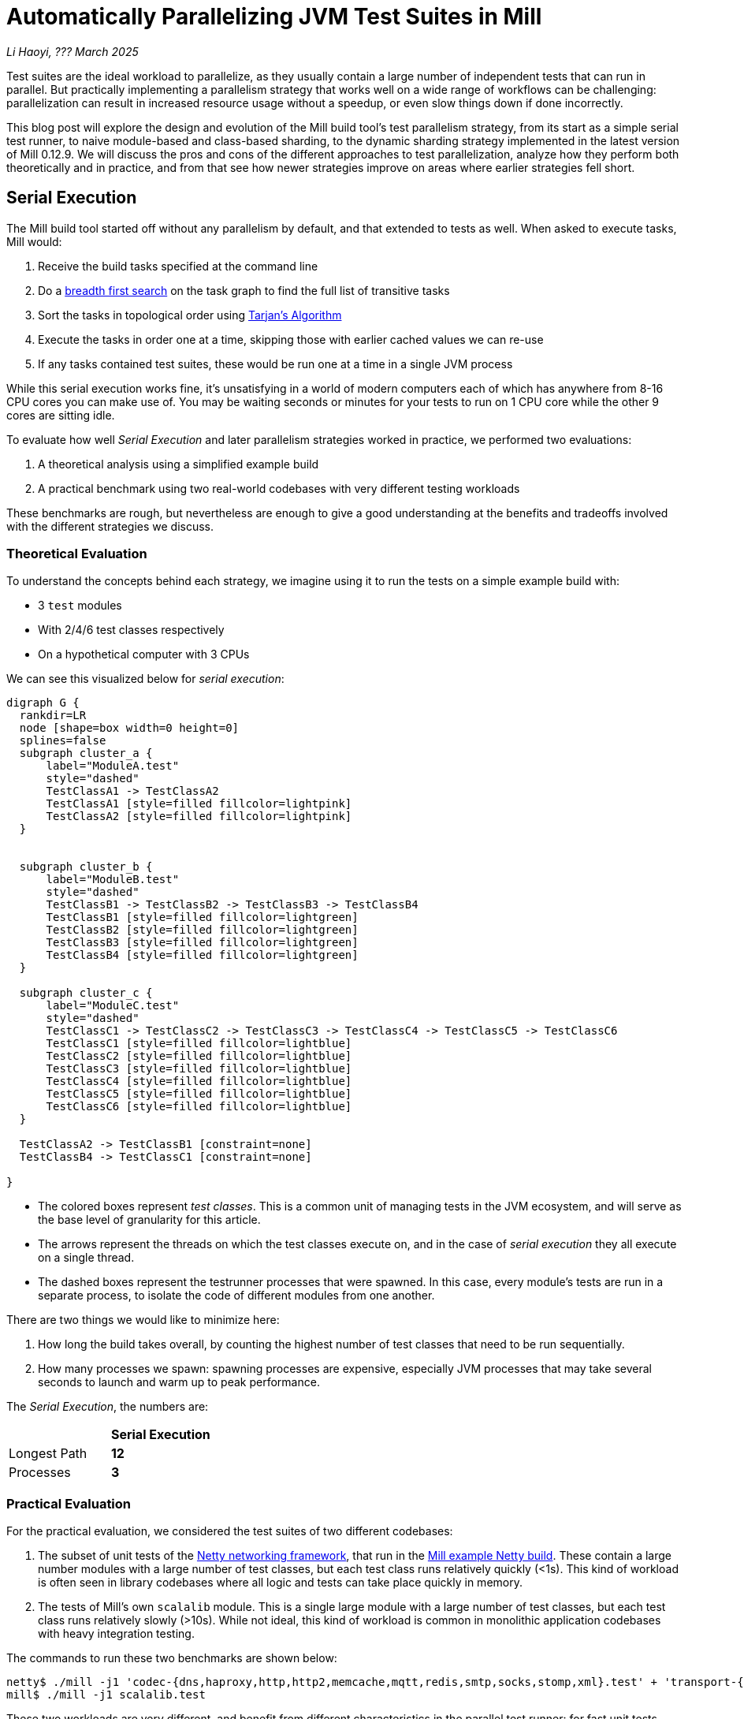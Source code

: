 // tag::header[]

# Automatically Parallelizing JVM Test Suites in Mill

:author: Li Haoyi
:revdate: ??? March 2025

_{author}, {revdate}_

Test suites are the ideal workload to parallelize, as they usually contain a large
number of independent tests that can run in parallel. But practically implementing
a parallelism strategy that works well on a wide range of workflows can be challenging:
parallelization can result in increased resource usage without a speedup, or even
slow things down if done incorrectly.

This blog post will explore the design and evolution of the Mill build tool's test parallelism
strategy, from its start as a simple serial test runner, to naive module-based and
class-based sharding, to the dynamic sharding strategy implemented in the latest
version of Mill 0.12.9. We will discuss the pros and cons of the different approaches to
test parallelization, analyze how they perform both theoretically and in practice,
and from that see how newer strategies improve on areas where earlier strategies fell short.

// end::header[]


## Serial Execution

The Mill build tool started off without any parallelism by default, and that extended to
tests as well. When asked to execute tasks, Mill would:

1. Receive the build tasks specified at the command line
2. Do a https://en.wikipedia.org/wiki/Breadth-first_search[breadth first search] on the task graph to find the full list of transitive tasks
3. Sort the tasks in topological order using https://en.wikipedia.org/wiki/Tarjan%27s_strongly_connected_components_algorithm[Tarjan's Algorithm]
4. Execute the tasks in order one at a time, skipping those with earlier cached values we can re-use
5. If any tasks contained test suites, these would be run one at a time in a single JVM process


While this serial execution works fine, it's unsatisfying in a world of modern
computers each of which has anywhere from 8-16 CPU cores you can make use of. You may be
waiting seconds or minutes for your tests to run on 1 CPU core while the other 9 cores are sitting idle.

To evaluate how well _Serial Execution_ and later parallelism strategies worked in practice,
we performed two evaluations:

1. A theoretical analysis using a simplified example build
2. A practical benchmark using two real-world codebases with very different testing workloads

These benchmarks are rough, but nevertheless are enough to give
a good understanding at the benefits and tradeoffs involved with
the different strategies we discuss.

### Theoretical Evaluation

To understand the concepts behind each strategy, we imagine using it to run the tests
on a simple example build with:

* 3 `test` modules
* With 2/4/6 test classes respectively
* On a hypothetical computer with 3 CPUs

We can see this visualized below for _serial execution_:

```graphviz
digraph G {
  rankdir=LR
  node [shape=box width=0 height=0]
  splines=false
  subgraph cluster_a {
      label="ModuleA.test"
      style="dashed"
      TestClassA1 -> TestClassA2
      TestClassA1 [style=filled fillcolor=lightpink]
      TestClassA2 [style=filled fillcolor=lightpink]
  }


  subgraph cluster_b {
      label="ModuleB.test"
      style="dashed"
      TestClassB1 -> TestClassB2 -> TestClassB3 -> TestClassB4
      TestClassB1 [style=filled fillcolor=lightgreen]
      TestClassB2 [style=filled fillcolor=lightgreen]
      TestClassB3 [style=filled fillcolor=lightgreen]
      TestClassB4 [style=filled fillcolor=lightgreen]
  }

  subgraph cluster_c {
      label="ModuleC.test"
      style="dashed"
      TestClassC1 -> TestClassC2 -> TestClassC3 -> TestClassC4 -> TestClassC5 -> TestClassC6
      TestClassC1 [style=filled fillcolor=lightblue]
      TestClassC2 [style=filled fillcolor=lightblue]
      TestClassC3 [style=filled fillcolor=lightblue]
      TestClassC4 [style=filled fillcolor=lightblue]
      TestClassC5 [style=filled fillcolor=lightblue]
      TestClassC6 [style=filled fillcolor=lightblue]
  }

  TestClassA2 -> TestClassB1 [constraint=none]
  TestClassB4 -> TestClassC1 [constraint=none]

}
```

* The colored boxes represent _test classes_. This is a common unit of managing tests in
  the JVM ecosystem, and will serve as the base level of granularity for this article.

* The arrows represent the threads on which the test classes execute on, and in the case
  of _serial execution_ they all execute on a single thread.

* The dashed boxes represent the testrunner processes that were spawned. In this case,
  every module's tests are run in a separate process, to isolate the code of different
  modules from one another.

There are two things we would like to minimize here:

1. How long the build takes overall, by counting the highest number of test classes that
   need to be run sequentially.
2. How many processes we spawn: spawning processes are expensive, especially
   JVM processes that may take several seconds to launch and warm up to peak performance.

The _Serial Execution_, the numbers are:

|===
|                | *Serial Execution*
| Longest Path   | *12*
| Processes | *3*
|===

### Practical Evaluation

For the practical evaluation, we considered the test suites of two different codebases:

1. The subset of unit tests of the https://github.com/netty/netty[Netty networking framework],
   that run in the xref:mill:ROOT:comparisons/maven.adoc[Mill example Netty build].
   These contain a large number modules with a large number of test classes,
   but each test class runs relatively quickly (<1s). This kind of workload is often
   seen in library codebases where all logic and tests can take place quickly in memory.

2. The tests of Mill's own `scalalib` module. This is a single large module with a
   large number of test classes, but each test class runs relatively slowly (>10s). While
   not ideal, this kind of workload is common in monolithic application codebases with
   heavy integration testing.

The commands to run these two benchmarks are shown below:

```bash
netty$ ./mill -j1 'codec-{dns,haproxy,http,http2,memcache,mqtt,redis,smtp,socks,stomp,xml}.test' + 'transport-{blockhound-tests,native-unix-common,sctp}.test'
mill$ ./mill -j1 scalalib.test
```

These two workloads are very different, and benefit from different characteristics in the
parallel test runner: for fast unit tests minimizing the number of processes spawned is
important, whereas for slower integrations test the process overhead is small compared to
the time taken to run even a single test.

We will see how these numbers vary as we explore different testing strategies
below, but as a baseline the time taken for running these test suites under _Serial Execution_
is as follows

|===
|  | *Serial Execution*
| Netty unit tests | *28s*
| Mill scalalib tests | *502s*
|===

These results are run ad-hoc on my M1 Macbook Pro with 10 cores. The exact numbers will
vary based on what test suite you chose and on what hardware you run them, but the overall trends
and conclusions should be the same.


## Module Sharding

Mill has always task-level parallelism opt-in via the `-j`/`--jobs`
flag (the name taken from the https://en.wikipedia.org/wiki/Make_%28software%29[Make tool]),
and it became the default in Mill `0.12.0` to use
all cores on your system. During testing, typically each Mill module `foo` would
have a single `foo.test` sub-module associated with it with a single `foo.test.testForked` task.
This means that Mill's _task-level parallelism_ would effectively parallelizes your test suites
at a _module level_.

One consequence of this is that if your codebase was broken up into many small modules,
each module's tests could run in parallel. But if your codebase had a few large modules
you may not be able to really use all the CPU cores available on your machine.

Visualizing this on the theoretical example we saw earlier:

```graphviz
digraph G {
  rankdir=LR
  node [shape=box width=0 height=0]

  subgraph cluster_c {
      label="ModuleC.test"
      style="dashed"
      TestClassC1 -> TestClassC2 -> TestClassC3 -> TestClassC4 -> TestClassC5 -> TestClassC6
      TestClassC1 [style=filled fillcolor=lightblue]
      TestClassC2 [style=filled fillcolor=lightblue]
      TestClassC3 [style=filled fillcolor=lightblue]
      TestClassC4 [style=filled fillcolor=lightblue]
      TestClassC5 [style=filled fillcolor=lightblue]
      TestClassC6 [style=filled fillcolor=lightblue]
  }

  subgraph cluster_b {
      label="ModuleB.test"
      style="dashed"
      TestClassB1 -> TestClassB2 -> TestClassB3 -> TestClassB4
      TestClassB1 [style=filled fillcolor=lightgreen]
      TestClassB2 [style=filled fillcolor=lightgreen]
      TestClassB3 [style=filled fillcolor=lightgreen]
      TestClassB4 [style=filled fillcolor=lightgreen]
  }

  subgraph cluster_a {
      label="ModuleA.test"
      style="dashed"
      TestClassA1 -> TestClassA2
      TestClassA1 [style=filled fillcolor=lightpink]
      TestClassA2 [style=filled fillcolor=lightpink]
  }
}
```


|===
| | Serial Execution | *Module Sharding*
| Longest Path   | 12 | *6*
| Processes | 3 | *3*
|===


We can see that because the three modules have different numbers of test classes
within them, `ModuleA.test` finishes first and that thread is idle until `ModuleB.test` and
`ModuleC.test` finish later. While not ideal, this is a significant improvement over
_Serial Execution_ in our theoretical example, shortening the longest path from 12
test suites to 6 while preserving the number of processes spawned at 3.


The practical benchmarks also show significant improvements for the Netty unit tests,
running 3x faster as they can take full advantage of the parallel cores on the machine.
However the Mill scalalib tests show no significant speedup, as the benchmark is a single
large module that does not benefit from module sharding.

|===
|  | *Serial Execution* |  *Module Sharding*
| Netty unit tests | 28s | *10s*
| Mill scalalib tests | 502s | *477s*
|===

While in theory it would be ideal to break up the Mill's scalalib into multiple smaller modules
each with their own test suite, doing so is tedious and manual, and realistically does
not happen as often or as quickly as you might like. Thus a build tool testing strategy needs
to be able to handle these large monolithic modules and test suites in some reasonable manner.

## Static Sharding

To work around the limitations of module sharding, Mill `0.12.0` introduced _static sharding_
via the `def testForkGrouping` flag. This allows the developer to take the `Seq[String]` containing
all the test class names and return a nested `Seq[Seq[String]]` with the original list broken down
into groups. Each test group would run in parallel in a separate process in a separate folder,
but within each group the tests would still run sequentially.

For example, the following configuration would take the list of test classes
and break it down into 1-element groups:

```scala
def testForkGrouping = discoveredTestClasses().grouped(1).toSeq
```

Using static test sharding, the execution of the test suites in our theoretical example now
has each test class assigned its own process (dashed boxes), and those processes
making full use of the three cores available in the example:

```graphviz
digraph G {
  rankdir=LR
  node [shape=box width=0 height=0]


  style="dashed"


  TestClassB1 -> TestClassB4 -> TestClassC3 -> TestClassC6
  TestClassA2 -> TestClassB3 -> TestClassC2 -> TestClassC5
  TestClassA1 -> TestClassB2 -> TestClassC1 -> TestClassC4

  subgraph cluster_c1 { label=""; TestClassC1 [style=filled fillcolor=lightblue] }
  subgraph cluster_c2 { label=""; TestClassC2 [style=filled fillcolor=lightblue] }
  subgraph cluster_c3 { label=""; TestClassC3 [style=filled fillcolor=lightblue] }
  subgraph cluster_c4 { label=""; TestClassC4 [style=filled fillcolor=lightblue] }
  subgraph cluster_c5 { label=""; TestClassC5 [style=filled fillcolor=lightblue] }
  subgraph cluster_c6 { label=""; TestClassC6 [style=filled fillcolor=lightblue] }


  subgraph cluster_b1 { label=""; TestClassB1 [style=filled fillcolor=lightgreen] }
  subgraph cluster_b2 { label=""; TestClassB2 [style=filled fillcolor=lightgreen] }
  subgraph cluster_b3 { label=""; TestClassB3 [style=filled fillcolor=lightgreen] }
  subgraph cluster_b4 { label=""; TestClassB4 [style=filled fillcolor=lightgreen] }



  subgraph cluster_a1 { label=""; TestClassA1 [style=filled fillcolor=lightpink] }
  subgraph cluster_a2 { label=""; TestClassA2 [style=filled fillcolor=lightpink] }
}
```

|===
| | Serial Execution | Module Sharding | *Static Sharding*
| Longest Path   | 12 | 6 | *4*
| Processes | 3 | 3 | *12*
|===

Here we have shortened the longest path further, from 6 test suites to just 4. However, it has
come at the cost of spawning significantly more processes, as each 1-testclass group
is allocated its own process.

Our practical benchmarks reflect this change as well:

|===
| | Serial Execution | Module Sharding | *Static Sharding*
| Netty unit tests | 28s | 10s | *51s*
| Mill scalalib tests | 502s | 477s | *181s*
|===

* In the Netty unit test benchmark which have lots of small fast test classes, spawning a process for each test
  suite is very expensive. We see the time taken to run all tests ballooning from 10s to 51s, as
  any improvement in parallelism is dominated by the cost of spawning the additional processes

* For the Mill scalalib test benchmark which have test classes that take 10s of seconds, so spawning a process for
  each is a much smaller cost. And so the increased parallelism is able to provide a 2-3x speedup

The basic problem with static test sharding is that the ideal sharding depends on the
runtime characteristics of your test suite.
Small, fast test classes would benefit from having a coarse-grained sharding
with many test classes per group. Large, slow test classes would prefer from a fine-grained
sharding with only one test class per group. But figuring out the ideal sharding for
a given test suite can only be figured out experimentally, and
keeping the sharding optimal as the test suite evolves is basically impossible.

Although group-based parallelism serves as a reasonable band-aid for specific modules
with large numbers of tests where you can put in the effort to enable and tune the
grouping to an appropriate granularity, it requires too much fiddling and tuning to
provide its benefits, and could easily make things worse if misconfigured! Thus it
could never be turned on by default.

## Dynamic Sharding

To try and solve the problems with static test sharding,
https://github.com/com-lihaoyi/mill/pull/4614[mill#4614] introduced dynamic sharding
using a process pool, enabled via `def testParallelism = true`.
The idea was that you never had more the `NUM_CPUS` tests running
in parallel anyway, so you could just spawn `NUM_CPUS` child processes and have
those processes pull tests off a queue and run them until the queue is empty.
This meant the JVM startup overhead was proportional to `O(NUM_CPUS)` rather than `O(NUM_TESTS)`,
a much smaller number resulting in much smaller JVM overhead overall.

One caveat is that test classes from different modules do still need different processes,
and so if a process is available to run a test class but the process was spawned
from a different module as that test class, the process will need to be shut down and
a new one created for the new test class's module.

If you consider this approach on our theoretical example, the execution looks something like this:

```graphviz
digraph G {
  rankdir=LR
  node [shape=box width=0 height=0]


  style="dashed"

  TestClassB1 -> TestClassB4 -> TestClassC3 -> TestClassC6
  TestClassA2 -> TestClassB3 -> TestClassC2 -> TestClassC5
  TestClassA1 -> TestClassB2 -> TestClassC1 -> TestClassC4


  subgraph cluster_c1 {
    TestClassC1 [style=filled fillcolor=lightblue]
    TestClassC4 [style=filled fillcolor=lightblue]
  }


  subgraph cluster_c2 {
    TestClassC2 [style=filled fillcolor=lightblue]
    TestClassC5 [style=filled fillcolor=lightblue]
  }

  subgraph cluster_c3 {
    TestClassC3 [style=filled fillcolor=lightblue]
    TestClassC6 [style=filled fillcolor=lightblue]
  }


  subgraph cluster_b1 {
    TestClassB1 [style=filled fillcolor=lightgreen]
    TestClassB4 [style=filled fillcolor=lightgreen]
  }
  subgraph cluster_b2 {
    TestClassB2 [style=filled fillcolor=lightgreen]
  }
  subgraph cluster_b3 {
    TestClassB3 [style=filled fillcolor=lightgreen]
  }

  subgraph cluster_a1 {
    TestClassA1 [style=filled fillcolor=lightpink]
  }
  subgraph cluster_a2 {
    TestClassA2 [style=filled fillcolor=lightpink]
  }

}
```

|===
| | Serial Execution | Module Sharding | Static Sharding | *Dynamic Sharding*
| Longest Path   | 12 | 6 | 4 | *4*
| Processes | 3 | 3 | 12 | *8*
|===

Above, you can see that first `A1`, `A2`, and `B1` are scheduled
and each assigned a process (dashed boxes). When `A1` and `A2` finish, new processes
need to be spawned to run `B2` and `B3`, but when
`B1` finishes the same process can run `B4`. Later, `C1`, `C2`,
and `C3` run, and when they finish we can re-use the process for running
`C4`, `C5`, and `C6` respectively.

This sharing and re-use of processes is able to bring down the
number from 12 to 8 in our theoretical example, while preserving the
longest path at 4. However, 8 is still much more than the 3 processes that
_serial execution_ or _module sharding_ needed, indicating that this approach does
still add significant process overhead that the more naive approaches
do not.

This different in the number of processes reflects in the practical benchmarks below:

|===
| | Serial Execution | Module Sharding | Static Sharding  | *Dynamic Sharding*
| Netty unit tests | 28s | 10s | 51s | *21s*
| Mill scalalib tests | 502s | 477s | 181s | *160s*
|===

Here we can see that both the Netty unit test benchmark and the Mill scalalib
benchmark show a significant speedup using _dynamic sharding_ over _static sharding_, which can
be attributed to the reduced number of processes being spawned. However,
despite the speedup the Netty unit test benchmark is still 2x slower than the
more naive _module sharding_ approach we discussed earlier.

From the diagram above, we can see the nature of the problem: although the dynamic
sharding approach can re-use the processes where possible, the way it schedules
test classes does not optimize for re-use: ideally we would want `A1` and `A2` to
share one process, `B1` `B2` `B3` `B4` to share another process, etc. But because
we are scheduling tests to run arbitrarily without regard to re-use, each thread
ends up running tests from different modules rather often, with each such change
forcing a new process to be spawned.


## Biased Dynamic Sharding

The last piece of the puzzle is to use _dynamic test sharding_, but to bias the Mill
scheduler to running the _first_ test process for each module as soon as possible,
and _subsequent_ processes only later if there were no other first-processes to run.

Essentially, what biased dynamic sharding does is try to minimize the number of
processes each module's test suite will run: If the scheduler has a choice between
spawning a second process for `ModuleA` or the first process for `ModuleB`, it should
prioritize the first process for `ModuleB`. This gives the existing first process
for `ModulaA` a chance to complete its current work item and pick up the next one,
without needing to spawn a second process to do so.

Simulating this on our theoretical example, execution ends up looking like this:

```graphviz
digraph G {
  rankdir=LR
  node [shape=box width=0 height=0]


  style="dashed"
  subgraph cluster_c1 {
    TestClassC1 [style=filled fillcolor=lightblue]
    TestClassC2 [style=filled fillcolor=lightblue]
    TestClassC3 [style=filled fillcolor=lightblue]
    TestClassC4 [style=filled fillcolor=lightblue]

  }
  subgraph cluster_b1 {
    TestClassB1 [style=filled fillcolor=lightgreen]
    TestClassB2 [style=filled fillcolor=lightgreen]
    TestClassB3 [style=filled fillcolor=lightgreen]
    TestClassB4 [style=filled fillcolor=lightgreen]

  }




  subgraph cluster_a1 {
    TestClassA1 [style=filled fillcolor=lightpink]
    TestClassA2 [style=filled fillcolor=lightpink]

  }
  subgraph cluster_c5 {
    TestClassC5 [style=filled fillcolor=lightblue]
    TestClassC6 [style=filled fillcolor=lightblue]
  }



  TestClassA1 -> TestClassA2 -> TestClassC5 -> TestClassC6
  TestClassB1 -> TestClassB2 -> TestClassB3 -> TestClassB4

  TestClassC1 -> TestClassC2 -> TestClassC3 -> TestClassC4
}
```

|===
| | Serial Execution | Module Sharding | Static Sharding | Dynamic Sharding | *Biased Dynamic Sharding*
| Longest Path   | 12 | 6 | 4 | 4 | *4*
| Processes | 3 | 3 | 12 | 8 | *4*
|===

In the diagram above, we can see that biased dynamic sharding is able
to maintain the longest path at length 4, while reducing the number of processes it
needs to spawn (dashed boxes) from 8 to 4. We can see that each of `ModuleA` (red)
`ModuleB` (green) and `ModuleC` (blue)
is assigned a single process to do all of its work, and only when there is a thread free
(when `A1` and `A2` have completed) is `ModuleC` given the idle thread to parallelize
its remaining test classes.

This is a strict improvement over the previous dynamic sharding and static sharding
approaches, and it is reflected in the practical benchmarks where both Netty unit
tests and Mill scalalib tests show speedups over the previous _dynamic sharding_ approach:

|===
| | Serial Execution | Module Sharding | Static Sharding | Dynamic Sharding | *Biased Dynamic Sharding*
| Netty unit tests | 28s | 10s | 51s | 21s | *12s*
| Mill scalalib tests | 502s | 477s | 181s | 160s | *132s*
|===

Notably, the Netty unit tests benchmark is now comparable to the performance we were
seeing with module sharding! Although there is still a slight slowdown in the
practical benchmark - presumably from the slight increase in the number of spawned JVMs
we see in the theoretical analysis - it is not longer a large 2-5x slowdown we see in
_static sharding_ and _dynamic sharding_. We have finally achieved a test parallelization
strategy that is flexible enough to handle widely varying workloads and providing
good performance without manual tuning, which is something prior attempts at
parallelizing test suites fell short at.

## Maven Comparison

Netty is normally built using Maven: the Mill build we use in the article is non-standard
and used mainly as a xref:mill:ROOT:comparisons/maven.adoc[Case Study Comparison].
This begs the question of how Mill's parallel testing approach compares with the default
Maven build that Netty ships with. To run the same subset of unit test suites using Maven that we
ran using Mill in the above examples, you can use the following commands:

```bash
# Maven Serial
mvn -pl codec-dns,codec-haproxy,codec-http,codec-http2,codec-memcache,codec-mqtt,codec-redis,codec-smtp,codec-socks,codec-stomp,codec-xml,transport-blockhound-tests,transport-native-unix-common,transport-sctp test

# Maven Parallel
mvn  -T 10 -pl codec-dns,codec-haproxy,codec-http,codec-http2,codec-memcache,codec-mqtt,codec-redis,codec-smtp,codec-socks,codec-stomp,codec-xml,transport-blockhound-tests,transport-native-unix-common,transport-sctp test
```

|===
| | Serial Execution | Module Sharding | Static Sharding | Dynamic Sharding | Biased Dynamic Sharding
| Netty unit tests | 28s | 10s | 51s | 21s | 12s
|===

|===
| | *Maven Serial* | *Maven Parallel*
| Netty unit tests |  *61s* | *39s*
|===

Here we can see that the Mill parallel testing strategy has significant speedups over the
https://maven.apache.org/[Maven] and the
https://maven.apache.org/surefire/maven-surefire-plugin/[Maven-Surefire-Plugin]. While the
slowest Mill benchmark using _static sharding_ is comparable to the Maven results, the other
benchmarks using different parallelism and process strategies
complete much faster despite running exactly the same set of tests. So although Maven has
been a cornerstone of the JVM ecosystem for decades, it is nevertheless possible to do better
by carefully designing your testing and parallelization strategy to accommodate the strengths
and weaknesses of the JVM runtime.

## Implementation

The implementation of the various parallelism strategies isn't complicated: the Mill
build tool is a JVM application, and all these strategies basically boil down to passing
``Runnable``s to a `ThreadPoolExecutor`, each one
using ``ProcessBuilder`` to spawn the test runner, with different
granularity of the ``Runnable``s and different queues for the `ThreadPoolExecutor`.
For example _biased dynamic sharding_ using a `PriorityBlockingQueue` to bias the scheduler
to running the first test process over others.

Perhaps the most interesting implementation detail is for dynamic sharding:
this requires the build tool to spawn a number of test runner processes that
pull the test classes off of a queue to execute until all test classes have been
run. This is implemented using a folder on disk containing
one-file-per-test-class. Each of the test runner processes simply loops over the
files in that folder and attempts to claim them via an
https://stackoverflow.com/questions/18706419/is-a-move-operation-in-unix-atomic[Atomic Filesystem Move].
This allows us to avoid the complexity of managing a third party queue system,
or dealing with RPCs between different processes via sockets or ``memmap``ed files.
The simple disk-based queue is also more than enough to handle the relatively
small-scale that the test runner operates at (100-1000s of test classes).


## Conclusion

It's interesting how similar the problem of parallelizing tests is to the challenge of
architecting any distributed system. In particular, the ideas of _static sharding_ and _dynamic
sharding_ should be familiar concepts to any backend or infrastructure engineer, and the same
tradeoffs that apply to their use in backend systems also apply to their use in a build tool's
test runner. Even the _biased dynamic sharding_ that Mill eventually settled on has equivalents
in e.g. https://kubernetes.io/docs/concepts/scheduling-eviction/pod-priority-preemption/[Kubernetes' Pod Priorities]
which allow certain workloads to be prioritized over others on the shared cluster.

Mill's test parallelism strategy has gone through a lot of iterations and improvement
over the years, and traditionally it has always been a very finnicky process to tweak
the various `--jobs` or `testForkGrouping` configuration to try and get optimal
performance out of your test suites. Although configuration knobs still exist, Mill
0.12.9 with its _biased dynamic sharding_ strategy is finally able to provide a good
zero-config strategy to parallelize your tests, reduce waiting time, and speed up the
development process.
